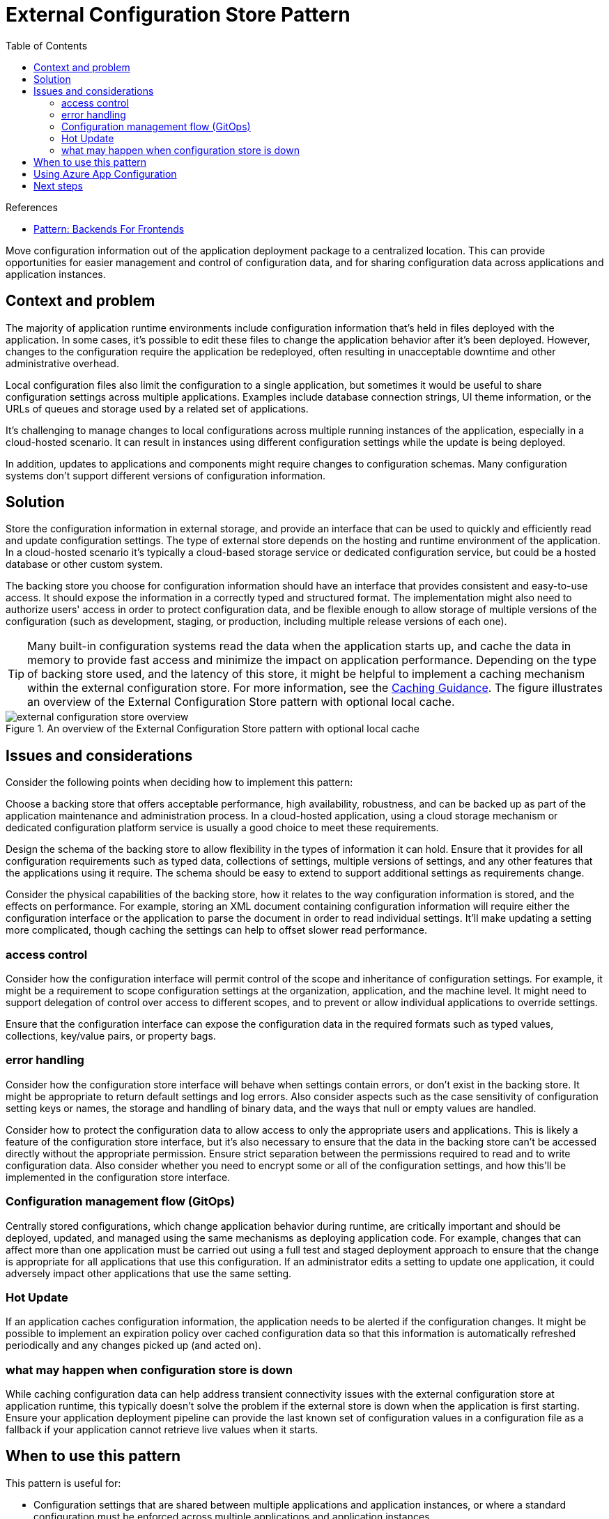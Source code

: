= External Configuration Store Pattern
:toc:
:icons: font
:source-highlighter: rouge
:imagesdir: ./images

.References
[sidebar]
****
- https://samnewman.io/patterns/architectural/bff/[Pattern: Backends For Frontends]
****

Move configuration information out of the application deployment package to a centralized location. This can provide opportunities for easier management and control of configuration data, and for sharing configuration data across applications and application instances.

== Context and problem

The majority of application runtime environments include configuration information that's held in files deployed with the application. In some cases, it's possible to edit these files to change the application behavior after it's been deployed. However, changes to the configuration require the application be redeployed, often resulting in unacceptable downtime and other administrative overhead.

Local configuration files also limit the configuration to a single application, but sometimes it would be useful to share configuration settings across multiple applications. Examples include database connection strings, UI theme information, or the URLs of queues and storage used by a related set of applications.

It's challenging to manage changes to local configurations across multiple running instances of the application, especially in a cloud-hosted scenario. It can result in instances using different configuration settings while the update is being deployed.

In addition, updates to applications and components might require changes to configuration schemas. Many configuration systems don't support different versions of configuration information.

== Solution

Store the configuration information in external storage, and provide an interface that can be used to quickly and efficiently read and update configuration settings. The type of external store depends on the hosting and runtime environment of the application. In a cloud-hosted scenario it's typically a cloud-based storage service or dedicated configuration service, but could be a hosted database or other custom system.

The backing store you choose for configuration information should have an interface that provides consistent and easy-to-use access. It should expose the information in a correctly typed and structured format. The implementation might also need to authorize users' access in order to protect configuration data, and be flexible enough to allow storage of multiple versions of the configuration (such as development, staging, or production, including multiple release versions of each one).

TIP: Many built-in configuration systems read the data when the application starts up, and cache the data in memory to provide fast access and minimize the impact on application performance. Depending on the type of backing store used, and the latency of this store, it might be helpful to implement a caching mechanism within the external configuration store. For more information, see the https://docs.microsoft.com/en-us/previous-versions/msp-n-p/dn589802(v=pandp.10)[Caching Guidance]. The figure illustrates an overview of the External Configuration Store pattern with optional local cache.

[#img_external-config]
.An overview of the External Configuration Store pattern with optional local cache
image::external-configuration-store-overview.png[]

== Issues and considerations

Consider the following points when deciding how to implement this pattern:

Choose a backing store that offers acceptable performance, high availability, robustness, and can be backed up as part of the application maintenance and administration process. In a cloud-hosted application, using a cloud storage mechanism or dedicated configuration platform service is usually a good choice to meet these requirements.

Design the schema of the backing store to allow flexibility in the types of information it can hold. Ensure that it provides for all configuration requirements such as typed data, collections of settings, multiple versions of settings, and any other features that the applications using it require. The schema should be easy to extend to support additional settings as requirements change.

Consider the physical capabilities of the backing store, how it relates to the way configuration information is stored, and the effects on performance. For example, storing an XML document containing configuration information will require either the configuration interface or the application to parse the document in order to read individual settings. It'll make updating a setting more complicated, though caching the settings can help to offset slower read performance.

=== access control
Consider how the configuration interface will permit control of the scope and inheritance of configuration settings. For example, it might be a requirement to scope configuration settings at the organization, application, and the machine level. It might need to support delegation of control over access to different scopes, and to prevent or allow individual applications to override settings.

Ensure that the configuration interface can expose the configuration data in the required formats such as typed values, collections, key/value pairs, or property bags.

=== error handling
Consider how the configuration store interface will behave when settings contain errors, or don't exist in the backing store. It might be appropriate to return default settings and log errors. Also consider aspects such as the case sensitivity of configuration setting keys or names, the storage and handling of binary data, and the ways that null or empty values are handled.

Consider how to protect the configuration data to allow access to only the appropriate users and applications. This is likely a feature of the configuration store interface, but it's also necessary to ensure that the data in the backing store can't be accessed directly without the appropriate permission. Ensure strict separation between the permissions required to read and to write configuration data. Also consider whether you need to encrypt some or all of the configuration settings, and how this'll be implemented in the configuration store interface.

=== Configuration management flow (GitOps)
Centrally stored configurations, which change application behavior during runtime, are critically important and should be deployed, updated, and managed using the same mechanisms as deploying application code. For example, changes that can affect more than one application must be carried out using a full test and staged deployment approach to ensure that the change is appropriate for all applications that use this configuration. If an administrator edits a setting to update one application, it could adversely impact other applications that use the same setting.

=== Hot Update
If an application caches configuration information, the application needs to be alerted if the configuration changes. It might be possible to implement an expiration policy over cached configuration data so that this information is automatically refreshed periodically and any changes picked up (and acted on).

=== what may happen when configuration store is down
While caching configuration data can help address transient connectivity issues with the external configuration store at application runtime, this typically doesn't solve the problem if the external store is down when the application is first starting. Ensure your application deployment pipeline can provide the last known set of configuration values in a configuration file as a fallback if your application cannot retrieve live values when it starts.

== When to use this pattern

This pattern is useful for:

- Configuration settings that are shared between multiple applications and application instances, or where a standard configuration must be enforced across multiple applications and application instances.
- A standard configuration system that doesn't support all of the required configuration settings, such as storing images or complex data types.
- As a complementary store for some of the settings for applications, perhaps allowing applications to override some or all of the centrally-stored settings.
- As a way to simplify administration of multiple applications, and optionally for monitoring use of configuration settings by logging some or all types of access to the configuration store.

== Using Azure App Configuration

While building a custom configuration store might be necessary in some situations, many applications can instead use https://docs.microsoft.com/en-us/azure/azure-app-configuration/overview[Azure App Configuration]. Azure App Configuration supports key-value pairs that can be namespaced. The keys are typed and are individually versioned. Azure App Configuration also supports point-in-time snapshots of configuration so that you can easily inspect or even roll back to prior configuration values. Configuration values can be exported such that a copy of the configuration can ship with your application in case the service is unreachable when the application is starting.

== Next steps

- See additional https://github.com/Azure/AppConfiguration/tree/main/examples[App Configuration Samples]
- Learn how to https://docs.microsoft.com/en-us/azure/azure-app-configuration/integrate-kubernetes-deployment-helm[integrate Azure App Configuration with Kubernetes deployments]
- Learn how Azure App Configuration also can help https://docs.microsoft.com/en-us/azure/azure-app-configuration/manage-feature-flags[manage feature flags]


